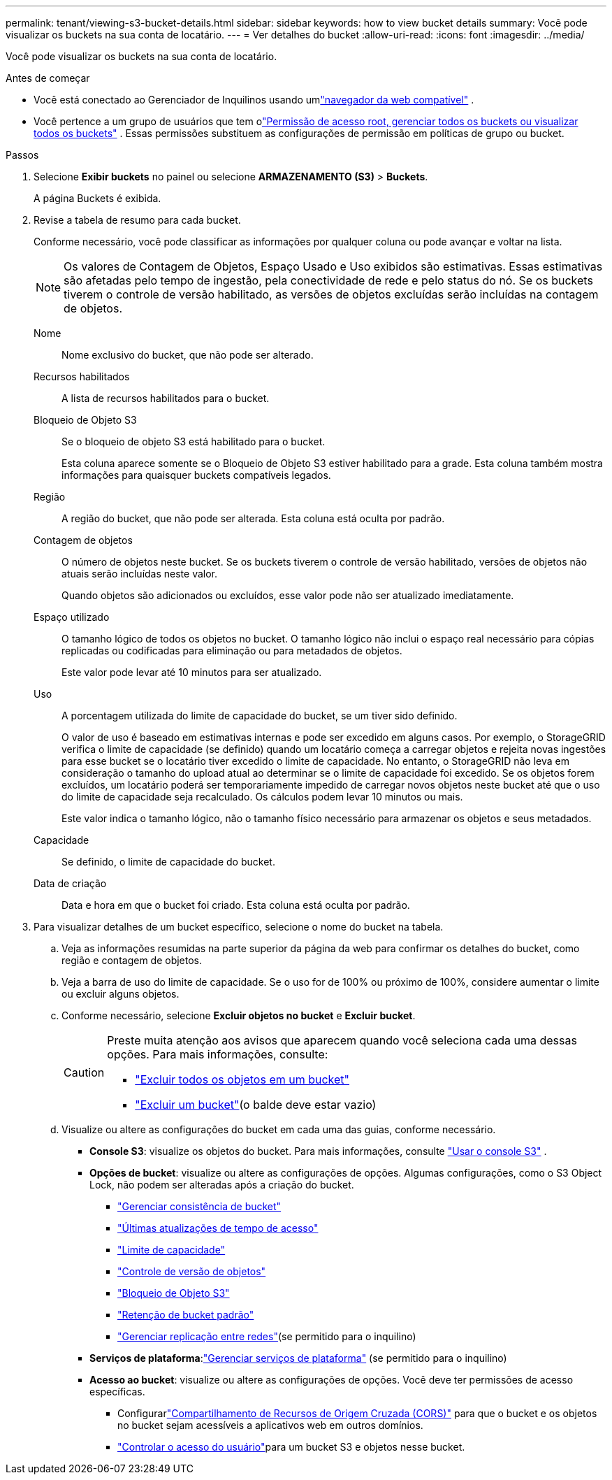 ---
permalink: tenant/viewing-s3-bucket-details.html 
sidebar: sidebar 
keywords: how to view bucket details 
summary: Você pode visualizar os buckets na sua conta de locatário. 
---
= Ver detalhes do bucket
:allow-uri-read: 
:icons: font
:imagesdir: ../media/


[role="lead"]
Você pode visualizar os buckets na sua conta de locatário.

.Antes de começar
* Você está conectado ao Gerenciador de Inquilinos usando umlink:../admin/web-browser-requirements.html["navegador da web compatível"] .
* Você pertence a um grupo de usuários que tem olink:tenant-management-permissions.html["Permissão de acesso root, gerenciar todos os buckets ou visualizar todos os buckets"] .  Essas permissões substituem as configurações de permissão em políticas de grupo ou bucket.


.Passos
. Selecione *Exibir buckets* no painel ou selecione *ARMAZENAMENTO (S3)* > *Buckets*.
+
A página Buckets é exibida.

. Revise a tabela de resumo para cada bucket.
+
Conforme necessário, você pode classificar as informações por qualquer coluna ou pode avançar e voltar na lista.

+

NOTE: Os valores de Contagem de Objetos, Espaço Usado e Uso exibidos são estimativas. Essas estimativas são afetadas pelo tempo de ingestão, pela conectividade de rede e pelo status do nó.  Se os buckets tiverem o controle de versão habilitado, as versões de objetos excluídas serão incluídas na contagem de objetos.

+
Nome:: Nome exclusivo do bucket, que não pode ser alterado.
Recursos habilitados:: A lista de recursos habilitados para o bucket.
Bloqueio de Objeto S3:: Se o bloqueio de objeto S3 está habilitado para o bucket.
+
--
Esta coluna aparece somente se o Bloqueio de Objeto S3 estiver habilitado para a grade.  Esta coluna também mostra informações para quaisquer buckets compatíveis legados.

--
Região:: A região do bucket, que não pode ser alterada.  Esta coluna está oculta por padrão.
Contagem de objetos:: O número de objetos neste bucket.  Se os buckets tiverem o controle de versão habilitado, versões de objetos não atuais serão incluídas neste valor.
+
--
Quando objetos são adicionados ou excluídos, esse valor pode não ser atualizado imediatamente.

--
Espaço utilizado:: O tamanho lógico de todos os objetos no bucket.  O tamanho lógico não inclui o espaço real necessário para cópias replicadas ou codificadas para eliminação ou para metadados de objetos.
+
--
Este valor pode levar até 10 minutos para ser atualizado.

--
Uso:: A porcentagem utilizada do limite de capacidade do bucket, se um tiver sido definido.
+
--
O valor de uso é baseado em estimativas internas e pode ser excedido em alguns casos.  Por exemplo, o StorageGRID verifica o limite de capacidade (se definido) quando um locatário começa a carregar objetos e rejeita novas ingestões para esse bucket se o locatário tiver excedido o limite de capacidade.  No entanto, o StorageGRID não leva em consideração o tamanho do upload atual ao determinar se o limite de capacidade foi excedido.  Se os objetos forem excluídos, um locatário poderá ser temporariamente impedido de carregar novos objetos neste bucket até que o uso do limite de capacidade seja recalculado.  Os cálculos podem levar 10 minutos ou mais.

Este valor indica o tamanho lógico, não o tamanho físico necessário para armazenar os objetos e seus metadados.

--
Capacidade:: Se definido, o limite de capacidade do bucket.
Data de criação:: Data e hora em que o bucket foi criado.  Esta coluna está oculta por padrão.


. Para visualizar detalhes de um bucket específico, selecione o nome do bucket na tabela.
+
.. Veja as informações resumidas na parte superior da página da web para confirmar os detalhes do bucket, como região e contagem de objetos.
.. Veja a barra de uso do limite de capacidade.  Se o uso for de 100% ou próximo de 100%, considere aumentar o limite ou excluir alguns objetos.
.. Conforme necessário, selecione *Excluir objetos no bucket* e *Excluir bucket*.
+
[CAUTION]
====
Preste muita atenção aos avisos que aparecem quando você seleciona cada uma dessas opções. Para mais informações, consulte:

*** link:deleting-s3-bucket-objects.html["Excluir todos os objetos em um bucket"]
*** link:deleting-s3-bucket.html["Excluir um bucket"](o balde deve estar vazio)


====
.. Visualize ou altere as configurações do bucket em cada uma das guias, conforme necessário.
+
*** *Console S3*: visualize os objetos do bucket. Para mais informações, consulte link:use-s3-console.html["Usar o console S3"] .
*** *Opções de bucket*: visualize ou altere as configurações de opções.  Algumas configurações, como o S3 Object Lock, não podem ser alteradas após a criação do bucket.
+
**** link:manage-bucket-consistency.html["Gerenciar consistência de bucket"]
**** link:enabling-or-disabling-last-access-time-updates.html["Últimas atualizações de tempo de acesso"]
**** link:../tenant/creating-s3-bucket.html#capacity-limit["Limite de capacidade"]
**** link:changing-bucket-versioning.html["Controle de versão de objetos"]
**** link:using-s3-object-lock.html["Bloqueio de Objeto S3"]
**** link:update-default-retention-settings.html["Retenção de bucket padrão"]
**** link:grid-federation-manage-cross-grid-replication.html["Gerenciar replicação entre redes"](se permitido para o inquilino)


*** *Serviços de plataforma*:link:considerations-for-platform-services.html["Gerenciar serviços de plataforma"] (se permitido para o inquilino)
*** *Acesso ao bucket*: visualize ou altere as configurações de opções.  Você deve ter permissões de acesso específicas.
+
**** Configurarlink:configuring-cross-origin-resource-sharing-cors.html["Compartilhamento de Recursos de Origem Cruzada (CORS)"] para que o bucket e os objetos no bucket sejam acessíveis a aplicativos web em outros domínios.
**** link:../tenant/manage-bucket-policy.html["Controlar o acesso do usuário"]para um bucket S3 e objetos nesse bucket.







